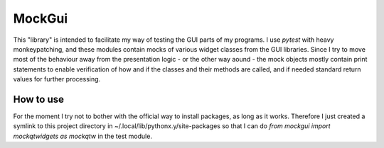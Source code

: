 MockGui
=======

This "library" is intended to facilitate my way of testing the GUI parts of my programs.
I use `pytest` with heavy monkeypatching, and these modules contain mocks of various widget classes from the GUI libraries. 
Since I try to move most of the behaviour away from the presentation logic - or the other way aound - the mock objects mostly contain print statements to enable verification of how and if the classes and their methods are called, and if needed standard return values for further processing.


How to use
----------

For the moment I try not to bother with the official way to install packages, as long as it works.
Therefore I just created a symlink to this project directory in ~/.local/lib/pythonx.y/site-packages so that I can do `from mockgui import mockqtwidgets as mockqtw` in the test module.
